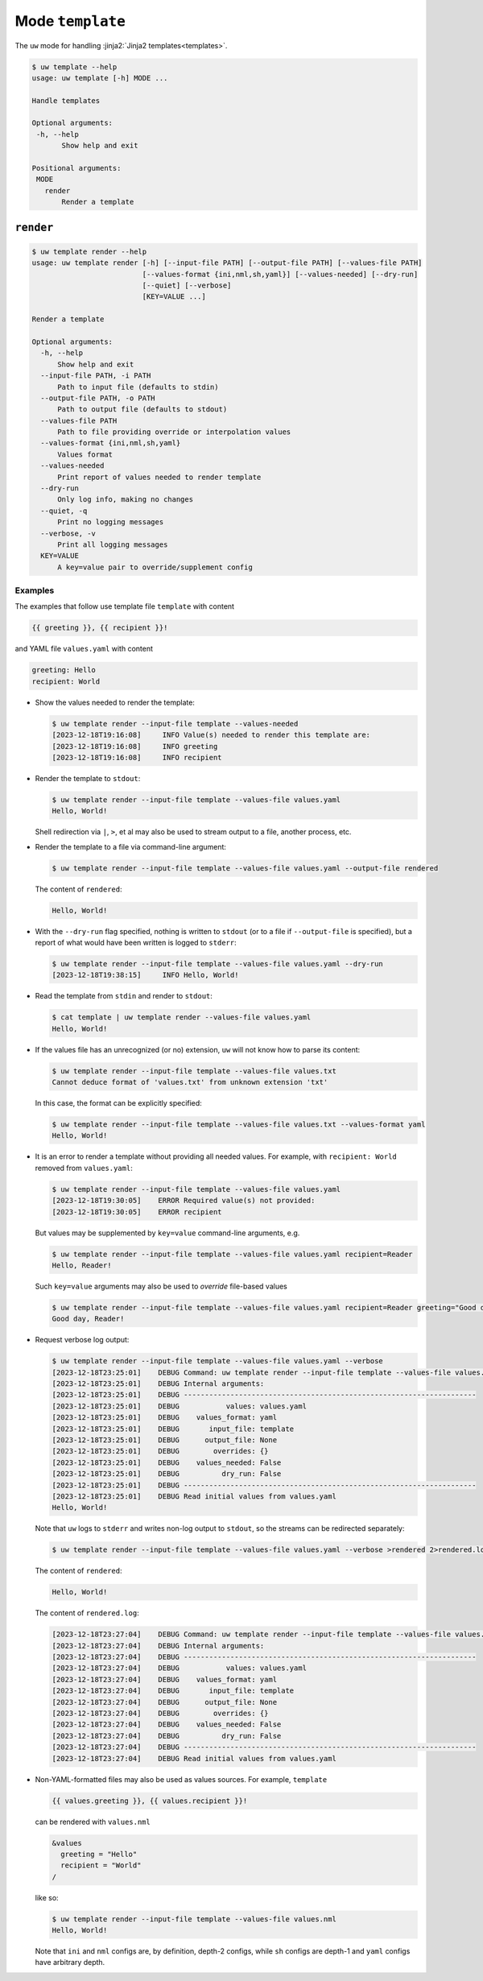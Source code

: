 Mode ``template``
=================

The ``uw`` mode for handling :jinja2:`Jinja2 templates<templates>`.

.. code-block:: text

   $ uw template --help
   usage: uw template [-h] MODE ...
 
   Handle templates
 
   Optional arguments:
    -h, --help
          Show help and exit
 
   Positional arguments:
    MODE
      render
          Render a template

.. _template_cli_examples:

``render``
----------

.. code-block:: text

   $ uw template render --help
   usage: uw template render [-h] [--input-file PATH] [--output-file PATH] [--values-file PATH]
                             [--values-format {ini,nml,sh,yaml}] [--values-needed] [--dry-run]
                             [--quiet] [--verbose]
                             [KEY=VALUE ...]
 
   Render a template
 
   Optional arguments:
     -h, --help
         Show help and exit
     --input-file PATH, -i PATH
         Path to input file (defaults to stdin)
     --output-file PATH, -o PATH
         Path to output file (defaults to stdout)
     --values-file PATH
         Path to file providing override or interpolation values
     --values-format {ini,nml,sh,yaml}
         Values format
     --values-needed
         Print report of values needed to render template
     --dry-run
         Only log info, making no changes
     --quiet, -q
         Print no logging messages
     --verbose, -v
         Print all logging messages
     KEY=VALUE
         A key=value pair to override/supplement config

Examples
^^^^^^^^

The examples that follow use template file ``template`` with content

.. code-block:: jinja

   {{ greeting }}, {{ recipient }}!

and YAML file ``values.yaml`` with content

.. code-block:: yaml

   greeting: Hello
   recipient: World

* Show the values needed to render the template:

  .. code-block:: text

     $ uw template render --input-file template --values-needed
     [2023-12-18T19:16:08]     INFO Value(s) needed to render this template are:
     [2023-12-18T19:16:08]     INFO greeting
     [2023-12-18T19:16:08]     INFO recipient

* Render the template to ``stdout``:

  .. code-block:: text

     $ uw template render --input-file template --values-file values.yaml
     Hello, World!

  Shell redirection via ``|``, ``>``, et al may also be used to stream output to a file, another process, etc.

* Render the template to a file via command-line argument:

  .. code-block:: text

     $ uw template render --input-file template --values-file values.yaml --output-file rendered

  The content of ``rendered``:

  .. code-block:: text

     Hello, World!

* With the ``--dry-run`` flag specified, nothing is written to ``stdout`` (or to a file if ``--output-file`` is specified), but a report of what would have been written is logged to ``stderr``:

  .. code-block:: text

     $ uw template render --input-file template --values-file values.yaml --dry-run
     [2023-12-18T19:38:15]     INFO Hello, World!

* Read the template from ``stdin`` and render to ``stdout``:

  .. code-block:: text

     $ cat template | uw template render --values-file values.yaml
     Hello, World!

* If the values file has an unrecognized (or no) extension, ``uw`` will not know how to parse its content:

  .. code-block:: text

     $ uw template render --input-file template --values-file values.txt
     Cannot deduce format of 'values.txt' from unknown extension 'txt'

  In this case, the format can be explicitly specified:

  .. code-block:: text

     $ uw template render --input-file template --values-file values.txt --values-format yaml
     Hello, World!

* It is an error to render a template without providing all needed values. For example, with ``recipient: World`` removed from ``values.yaml``:

  .. code-block:: text

     $ uw template render --input-file template --values-file values.yaml
     [2023-12-18T19:30:05]    ERROR Required value(s) not provided:
     [2023-12-18T19:30:05]    ERROR recipient

  But values may be supplemented by ``key=value`` command-line arguments, e.g.

  .. code-block:: text

     $ uw template render --input-file template --values-file values.yaml recipient=Reader
     Hello, Reader!

  Such ``key=value`` arguments may also be used to *override* file-based values

  .. code-block:: text

     $ uw template render --input-file template --values-file values.yaml recipient=Reader greeting="Good day"
     Good day, Reader!

* Request verbose log output:

  .. code-block:: text

     $ uw template render --input-file template --values-file values.yaml --verbose
     [2023-12-18T23:25:01]    DEBUG Command: uw template render --input-file template --values-file values.yaml --verbose
     [2023-12-18T23:25:01]    DEBUG Internal arguments:
     [2023-12-18T23:25:01]    DEBUG ---------------------------------------------------------------------
     [2023-12-18T23:25:01]    DEBUG           values: values.yaml
     [2023-12-18T23:25:01]    DEBUG    values_format: yaml
     [2023-12-18T23:25:01]    DEBUG       input_file: template
     [2023-12-18T23:25:01]    DEBUG      output_file: None
     [2023-12-18T23:25:01]    DEBUG        overrides: {}
     [2023-12-18T23:25:01]    DEBUG    values_needed: False
     [2023-12-18T23:25:01]    DEBUG          dry_run: False
     [2023-12-18T23:25:01]    DEBUG ---------------------------------------------------------------------
     [2023-12-18T23:25:01]    DEBUG Read initial values from values.yaml
     Hello, World!

  Note that ``uw`` logs to ``stderr`` and writes non-log output to ``stdout``, so the streams can be redirected separately:

  .. code-block:: text

     $ uw template render --input-file template --values-file values.yaml --verbose >rendered 2>rendered.log

  The content of ``rendered``:

  .. code-block:: text

     Hello, World!

  The content of ``rendered.log``:

  .. code-block:: text

     [2023-12-18T23:27:04]    DEBUG Command: uw template render --input-file template --values-file values.yaml --verbose
     [2023-12-18T23:27:04]    DEBUG Internal arguments:
     [2023-12-18T23:27:04]    DEBUG ---------------------------------------------------------------------
     [2023-12-18T23:27:04]    DEBUG           values: values.yaml
     [2023-12-18T23:27:04]    DEBUG    values_format: yaml
     [2023-12-18T23:27:04]    DEBUG       input_file: template
     [2023-12-18T23:27:04]    DEBUG      output_file: None
     [2023-12-18T23:27:04]    DEBUG        overrides: {}
     [2023-12-18T23:27:04]    DEBUG    values_needed: False
     [2023-12-18T23:27:04]    DEBUG          dry_run: False
     [2023-12-18T23:27:04]    DEBUG ---------------------------------------------------------------------
     [2023-12-18T23:27:04]    DEBUG Read initial values from values.yaml

* Non-YAML-formatted files may also be used as values sources. For example, ``template``

  .. code-block:: jinja

     {{ values.greeting }}, {{ values.recipient }}!

  can be rendered with ``values.nml``

  .. code-block:: fortran

     &values
       greeting = "Hello"
       recipient = "World"
     /

  like so:

  .. code-block:: text

     $ uw template render --input-file template --values-file values.nml
     Hello, World!

  Note that ``ini`` and ``nml`` configs are, by definition, depth-2 configs, while ``sh`` configs are depth-1 and ``yaml`` configs have arbitrary depth.
